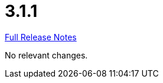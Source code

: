// SPDX-FileCopyrightText: 2023 Artemis Changelog Contributors
//
// SPDX-License-Identifier: CC-BY-SA-4.0

= 3.1.1

link:https://github.com/ls1intum/Artemis/releases/tag/3.1.1[Full Release Notes]

No relevant changes.
